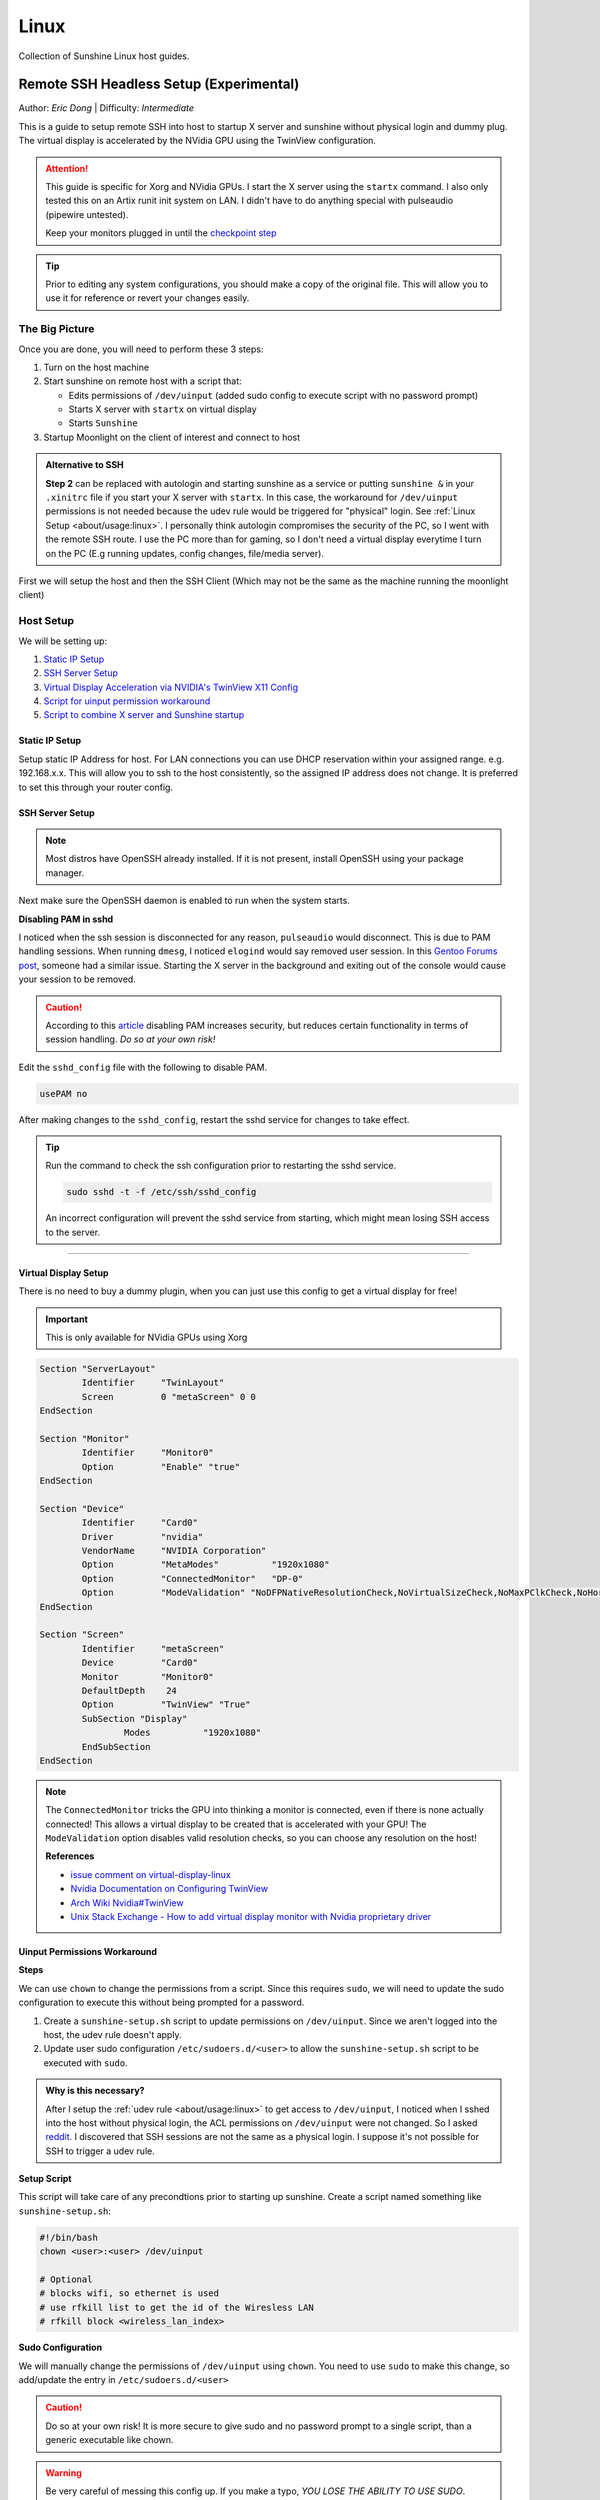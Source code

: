 Linux
======

Collection of Sunshine Linux host guides.

.. _remote-ssh-headless-setup:

Remote SSH Headless Setup (Experimental)
----------------------------------------
Author: *Eric Dong* | Difficulty: *Intermediate*

This is a guide to setup remote SSH into host to startup X server and sunshine without physical login and dummy plug.
The virtual display is accelerated by the NVidia GPU using the TwinView configuration.

.. Attention::
    This guide is specific for Xorg and NVidia GPUs. I start the X server using the ``startx`` command.
    I also only tested this on an Artix runit init system on LAN.
    I didn't have to do anything special with pulseaudio (pipewire untested).
    
    Keep your monitors plugged in until the `checkpoint step <#checkpoint>`_

.. tip:: 
	Prior to editing any system configurations, you should make a copy of the original file.
	This will allow you to use it for reference or revert your changes easily.

The Big Picture
^^^^^^^^^^^^^^^
Once you are done, you will need to perform these 3 steps:

#. Turn on the host machine
#. Start sunshine on remote host with a script that:

   - Edits permissions of ``/dev/uinput`` (added sudo config to execute script with no password prompt)
   - Starts X server with ``startx`` on virtual display
   - Starts ``Sunshine`` 

#. Startup Moonlight on the client of interest and connect to host

.. admonition:: Alternative to SSH
	:class: seealso

	**Step 2** can be replaced with autologin and starting sunshine as a service or putting ``sunshine &`` in your ``.xinitrc`` file 
	if you start your X server with ``startx``.
	In this case, the workaround for ``/dev/uinput`` permissions is not needed because the udev rule would be triggered for "physical" login.
	See :ref:`Linux Setup <about/usage:linux>`. I personally think autologin compromises the security of the PC, so I went with the remote SSH route.
	I use the PC more than for gaming, so I don't need a virtual display everytime I turn on the PC (E.g running updates, config changes, file/media server).

First we will setup the host and then the SSH Client (Which may not be the same as the machine running the moonlight client)

Host Setup
^^^^^^^^^^

We will be setting up:

#. `Static IP Setup <static ip setup_>`_
#. `SSH Server Setup <ssh server setup_>`_
#. `Virtual Display Acceleration via NVIDIA's TwinView X11 Config <virtual display setup_>`_
#. `Script for uinput permission workaround <uinput permissions workaround_>`_
#. `Script to combine X server and Sunshine startup <stream launcher script_>`_


Static IP Setup
+++++++++++++++
Setup static IP Address for host. For LAN connections you can use DHCP reservation within your assigned range.
e.g. 192.168.x.x. This will allow you to ssh to the host consistently, so the assigned IP address does
not change. It is preferred to set this through your router config.


SSH Server Setup
++++++++++++++++

.. note:: Most distros have OpenSSH already installed. If it is not present, install OpenSSH using your package manager.

.. tab:: Debian/Ubuntu

	.. code-block:: bash

		sudo apt update
		sudo apt install openssh-server

.. tab:: Arch/Artix

	.. code-block:: bash

		sudo pacman -S openssh
		# Install  openssh-<other_init> if you are not using SystemD
		# E.g. sudo pacman -S openssh-runit

.. tab:: Alpine

   .. code-block:: bash

        sudo apk update
        sudo apk add openssh

.. tab:: CentOS/RHEL/Fedora

   **CentOS/RHEL 7**
   .. code-block:: bash

      sudo yum install openssh-server

   **CentOS/Fedora/RHEL 8**
   .. code-block:: bash

      sudo dnf install openssh-server

Next make sure the OpenSSH daemon is enabled to run when the system starts.

.. tab:: SystemD

    .. code-block:: bash

		sudo systemctl enable sshd.service
		sudo systemctl start sshd.service  # Starts the service now
		sudo systemctl status sshd.service  # See if the service is running

.. tab:: Runit

	.. code-block:: bash

		sudo ln -s /etc/runit/sv/sshd /run/runit/service  # Enables the OpenSSH daemon to run when system starts
		sudo sv start sshd  # Starts the service now
		sudo sv status sshd  # See if the service is running

.. tab:: OpenRC
   
    .. code-block:: bash

        rc-update add sshd  # Enables service
        rc-status  # List services to verify sshd is enabled
        rc-service sshd start  # Starts the service now

**Disabling PAM in sshd**

I noticed when the ssh session is disconnected for any reason, ``pulseaudio`` would disconnect.
This is due to PAM handling sessions. When running ``dmesg``, I noticed ``elogind`` would say removed user session.
In this `Gentoo Forums post <https://forums.gentoo.org/viewtopic-t-1090186-start-0.html>`_, someone had a similar issue.
Starting the X server in the background and exiting out of the console would cause your session to be removed.

.. caution::
	According to this `article <https://devicetests.com/ssh-usepam-security-session-status>`_ 
	disabling PAM increases security, but reduces certain functionality in terms of session handling. 
	*Do so at your own risk!*

Edit the ``sshd_config`` file with the following to disable PAM.

.. code-block:: text

   usePAM no

After making changes to the ``sshd_config``, restart the sshd service for changes to take effect.

.. tip::
   Run the command to check the ssh configuration prior to restarting the sshd service.

   .. code-block:: bash

      sudo sshd -t -f /etc/ssh/sshd_config

   An incorrect configuration will prevent the sshd service from starting, which might mean losing SSH access to the server.

.. tab:: SystemD

    .. code-block:: bash

		sudo systemctl restart sshd.service

.. tab:: Runit

    .. code-block:: bash

		sudo sv restart sshd

.. tab:: OpenRC

    .. code-block:: bash

		sudo rc-service sshd restart

----

Virtual Display Setup
+++++++++++++++++++++

There is no need to buy a dummy plugin, when you can just use this config to get a virtual display for free!

.. important:: This is only available for NVidia GPUs using Xorg

.. code-block::  

	Section "ServerLayout"
		Identifier     "TwinLayout"
		Screen         0 "metaScreen" 0 0
	EndSection

	Section "Monitor"
		Identifier     "Monitor0"
		Option         "Enable" "true"
	EndSection

	Section "Device"
		Identifier     "Card0"
		Driver         "nvidia"
		VendorName     "NVIDIA Corporation"
		Option         "MetaModes"          "1920x1080"
		Option         "ConnectedMonitor"   "DP-0"
		Option         "ModeValidation" "NoDFPNativeResolutionCheck,NoVirtualSizeCheck,NoMaxPClkCheck,NoHorizSyncCheck,NoVertRefreshCheck,NoWidthAlignmentCheck"
	EndSection

	Section "Screen"
		Identifier     "metaScreen"
		Device         "Card0"
		Monitor        "Monitor0"
		DefaultDepth    24
		Option         "TwinView" "True"
		SubSection "Display"
			Modes          "1920x1080"
		EndSubSection
	EndSection

.. note::
	The ``ConnectedMonitor`` tricks the GPU into thinking a monitor is connected, even if there is none actually connected! 
	This allows a virtual display to be created that is accelerated with your GPU! The ``ModeValidation`` option disables valid resolution checks,
	so you can choose any resolution on the host!
	
	**References**

	* `issue comment on virtual-display-linux <https://github.com/dianariyanto/virtual-display-linux/issues/9#issuecomment-786389065>`_
	* `Nvidia Documentation on Configuring TwinView <https://download.nvidia.com/XFree86/Linux-x86/270.29/README/configtwinview.html>`_
	* `Arch Wiki Nvidia#TwinView <https://wiki.archlinux.org/title/NVIDIA#TwinView>`_
	* `Unix Stack Exchange - How to add virtual display monitor with Nvidia proprietary driver <https://unix.stackexchange.com/questions/559918/how-to-add-virtual-monitor-with-nvidia-proprietary-driver>`_


Uinput Permissions Workaround
+++++++++++++++++++++++++++++

**Steps**

We can use ``chown`` to change the permissions from a script. Since this requires ``sudo``, we will need to update the sudo configuration to execute this without being prompted for a password.

#. Create a ``sunshine-setup.sh`` script to update permissions on ``/dev/uinput``. Since we aren't logged into the host, the udev rule doesn't apply.
#. Update user sudo configuration ``/etc/sudoers.d/<user>`` to allow the ``sunshine-setup.sh`` script to be executed with ``sudo``.

.. admonition:: Why is this necessary?
	:class: important

	After I setup the :ref:`udev rule <about/usage:linux>` to get access to ``/dev/uinput``,
	I noticed when I sshed into the host without physical login, the ACL permissions on ``/dev/uinput`` were not changed.
	So I asked `reddit <https://www.reddit.com/r/linux_gaming/comments/14htuzv/does_sshing_into_host_trigger_udev_rule_on_the/>`_.
	I discovered that SSH sessions are not the same as a physical login.
	I suppose it's not possible for SSH to trigger a udev rule.

**Setup Script**

This script will take care of any precondtions prior to starting up sunshine.
Create a script named something like ``sunshine-setup.sh``:

.. code-block:: bash

	#!/bin/bash
	chown <user>:<user> /dev/uinput

	# Optional
	# blocks wifi, so ethernet is used
	# use rfkill list to get the id of the Wiresless LAN
	# rfkill block <wireless_lan_index>

**Sudo Configuration**

We will manually change the permissions of ``/dev/uinput`` using ``chown``.
You need to use ``sudo`` to make this change, so add/update the entry in ``/etc/sudoers.d/<user>``

.. caution::
	Do so at your own risk! It is more secure to give sudo and no password prompt to a single script, than a generic executable like chown.

.. warning::
	Be very careful of messing this config up. If you make a typo, *YOU LOSE THE ABILITY TO USE SUDO*. Fortunately, your system is not borked,
	you will need to login as root to fix the config. You may want to setup a backup user / SSH into the host as root to fix the config if this happens. Otherwise you will need to plug your machine back into a monitor and login as root to fix this. To enable root login over SSH edit your SSHD config, and add ``PermitRootLogin yes``, and restart the SSH server.

Replace ``<user>`` with your user and add the absolute path to your script:

.. code-block::

	<user> ALL=(ALL:ALL) ALL, NOPASSWD: /path/to/sunshine-setup.sh

These changes allow the script to use sudo without being prompted with a password.

E.g. ``sudo /path/to/sunshine-setup.sh``


Stream Launcher Script
++++++++++++++++++++++

This is the main entrypoint script that will run the sunshine-setup script, start up X server, and sunshine. *This is your wrapper entrypoint script that the ssh client will run to start streaming with sunshine*.


**Sunshine Startup Script**

This guide will refer to this script as ``~/scripts/sunshine.sh``. The setup script will be referred as ``~/scripts/sunshine-setup.sh``

.. code-block:: bash

    #!/bin/bash

    export DISPLAY=:0

    # Check existing X server
    ps -e | grep X >/dev/null
    [[ ${?} -ne 0 ]] && {
	  echo "Starting X server"
	  startx &>/dev/null &
	  [[ ${?} -eq 0 ]] && {
	    echo "X server started successfully"
	  } || echo "X server failed to start"
    } || echo "X server already running"

    # Check if sunshine is already running
    ps -e | grep -e .*sunshine$ >/dev/null
    [[ ${?} -ne 0 ]] && {
	  sudo ~/scripts/sunshine-setup.sh
	  echo "Starting Sunshine!"
	  sunshine > /dev/null &
	  [[ ${?} -eq 0 ]] && {
	    echo "Sunshine started successfully"
	  } || echo "Sunshine failed to start"
    } || echo "Sunshine is already running"

    # Add any other Programs that you want to startup automatically
    # E.g.
    # steam &> /dev/null &
    # firefox &> /dev/null &
    # kdeconnect-app &> /dev/null &

----

SSH Client Setup
^^^^^^^^^^^^^^^^

We will be setting up:

#. `SSH key generation <ssh key authentication setup_>`_
#. `Script to SSH into host to execute sunshine start up script (optional) <ssh client script (optional)_>`_

SSH Key Authentication Setup
+++++++++++++++++++++++++++++

#. Setup your SSH keys with ``ssh-keygen`` and use ``ssh-copy-id`` to authorize remote login to your host. Run ``ssh <user>@<ip_address>`` to login to your host. SSH keys automate login so you don't need to input your password!
#. Optionally setup a ``~/.ssh/config`` file to simplify the ``ssh`` command
   
   .. code-block::

		Host <some_alias>
		    Hostname <ip_address>
		    User <username>
		    IdentityFile ~/.ssh/<your_private_key>

   Now you can use ``ssh <some_alias>``.  
   ``ssh <some_alias> <commands/script>`` will execute the command or script on the remote host.

Checkpoint
++++++++++

Let's make sure your setup is working so far!

**Test Steps**

With your monitor still plugged into your PC:

#. ``ssh <alias>``
#. ``~/scripts/sunshine.sh``
#. ``nvidia-smi``

   You should see the sunshine and Xorg processing running:

   .. code-block::
       
       $ nvidia-smi
       Tue Aug 29 18:38:46 2023
       +---------------------------------------------------------------------------------------+
       | NVIDIA-SMI 535.104.05             Driver Version: 535.104.05   CUDA Version: 12.2     |
       |-----------------------------------------+----------------------+----------------------+
       | GPU  Name                 Persistence-M | Bus-Id        Disp.A | Volatile Uncorr. ECC |
       | Fan  Temp   Perf          Pwr:Usage/Cap |         Memory-Usage | GPU-Util  Compute M. |
       |                                         |                      |               MIG M. |
       |=========================================+======================+======================|
       |   0  NVIDIA GeForce RTX 3070        Off | 00000000:01:00.0  On |                  N/A |
       | 30%   46C    P2              45W / 220W |    549MiB /  8192MiB |      2%      Default |
       |                                         |                      |                  N/A |
       +-----------------------------------------+----------------------+----------------------+
       
       +---------------------------------------------------------------------------------------+
       | Processes:                                                                            |
       |  GPU   GI   CI        PID   Type   Process name                            GPU Memory |
       |        ID   ID                                                             Usage      |
       |=======================================================================================|
       |    0   N/A  N/A      1393      G   /usr/lib/Xorg                                86MiB |
       |    0   N/A  N/A      1440    C+G   sunshine                                    293MiB |
       +---------------------------------------------------------------------------------------+
 
#. Check ``/dev/uinput`` permissions
   
   .. code-block:: bash

       $ ls -l /dev/uinput
       crw------- 1 <user> <primary_group> 10, 223 Aug 29 17:31 /dev/uinput

#. Connect to host from a moonlight client

*Now unplug your monitors and repeat steps 1 - 5*


SSH Client Script (Optional)
++++++++++++++++++++++++++++

At this point you have a working setup! For convience I created this bash script to automate the startup of the X server and Sunshine on the host.
This can be run on linux / macOS system.
On Windows, this can be run inside a ``git-bash``

For Android/IOS you can install linux emulators. E.g. ``Userland`` for Android and ``ISH`` for IOS. The neat part is that you can execute one script to launch sunshine from your phone / tablet!

.. code-block:: bash

	#!/bin/bash

	ssh_args="<user>@192.168.X.X" # Or use alias set in ~/.ssh/config

	check_ssh(){
	  result=1
      # Note this checks infinitely, you could update this to have a max # of retries
	  while [[ $result -ne 0 ]]
	  do
	    echo "checking host..."
	    ssh $ssh_args "exit 0" 2>/dev/null
	    result=$?
	    [[ $result -ne 0 ]] && {
	  	  echo "Failed to ssh to $ssh_args, with exit code $result"
	    }
	    sleep 3
	  done
	  echo "Host is ready for streaming!"
	}

	start_stream(){
	  echo "Starting sunshine server on host..."
	  echo "Start moonlight on your client of choice"
      # -f runs ssh in the background
	  ssh -f $ssh_args "~/scripts/sunshine.sh &"
	}

	check_ssh
	start_stream
	exit_code=${?}

	sleep 3
	exit ${exit_code}

Done
^^^^

Congrats you can now stream your desktop headless! When trying this the first time, keep your monitors close by incase something isn't working right.

If you have any feedback and any suggestions, feel free to make a post on Discord!

